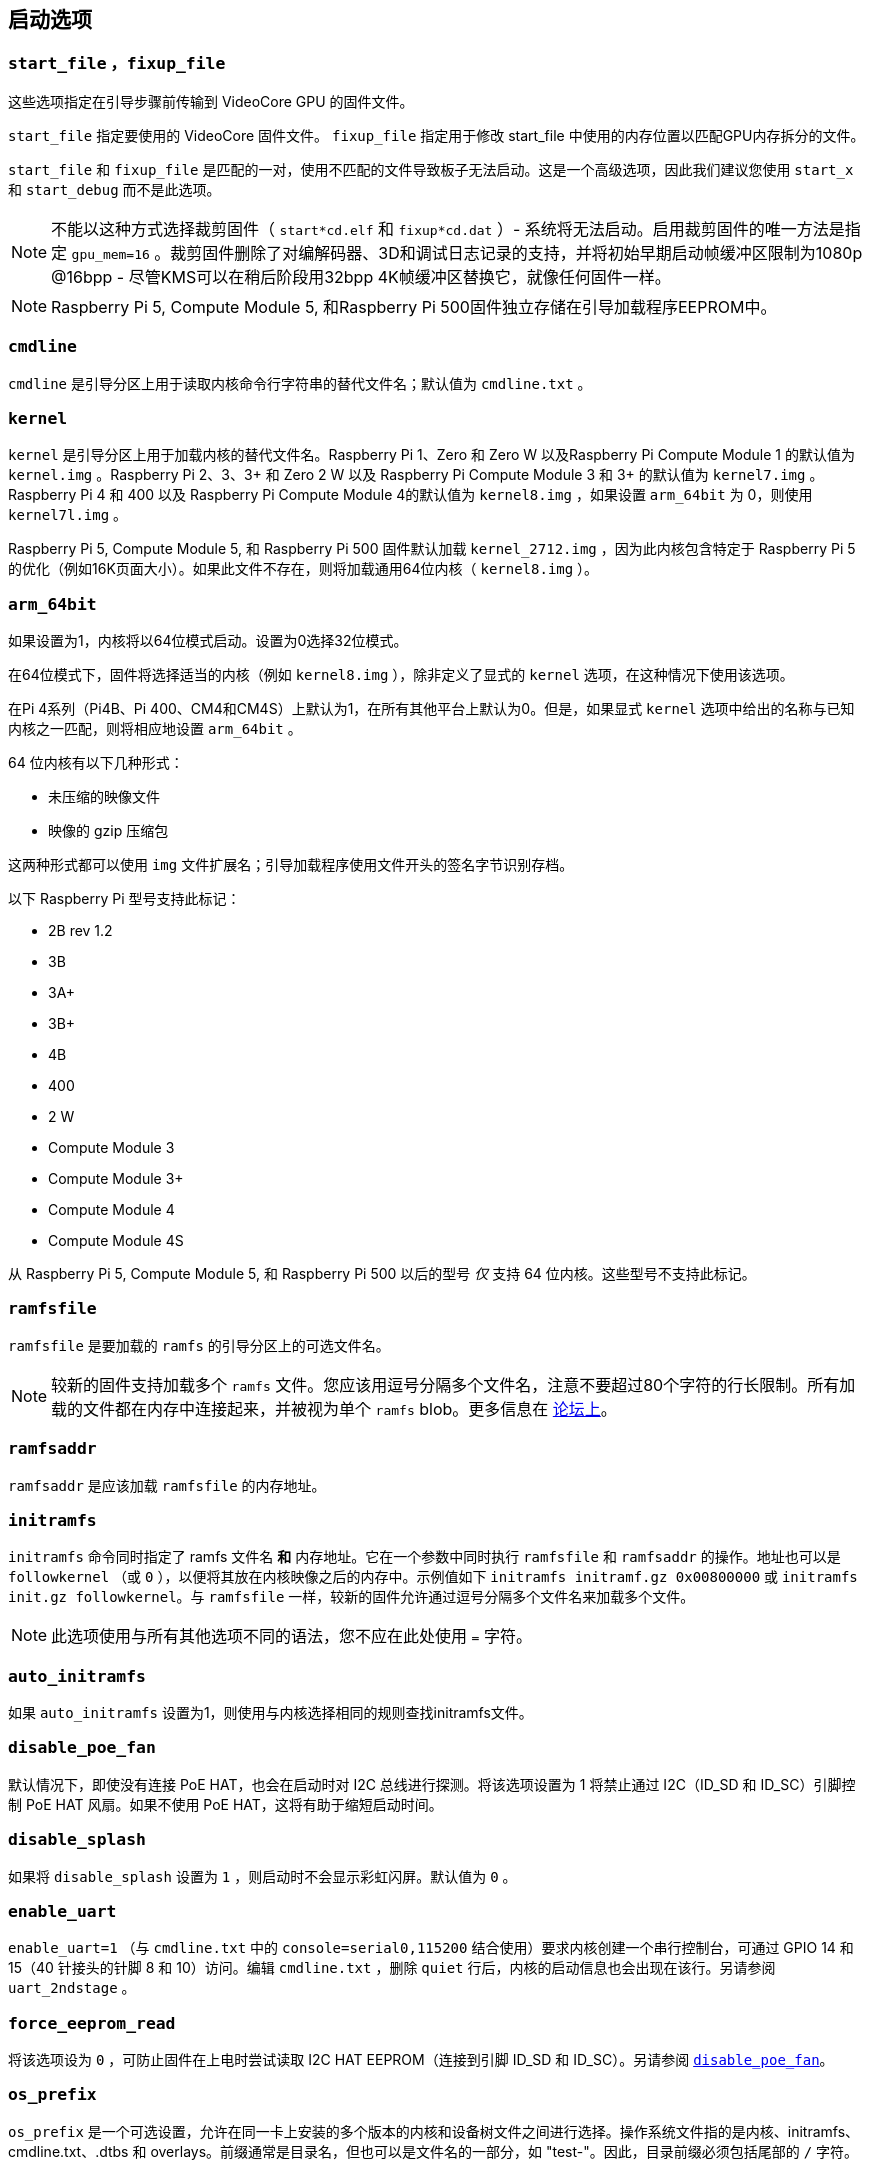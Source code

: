 [[boot-options]]
== 启动选项

[[start_file-fixup_file]]
=== `start_file` ，`fixup_file` 

这些选项指定在引导步骤前传输到 VideoCore GPU 的固件文件。

`start_file` 指定要使用的 VideoCore 固件文件。
`fixup_file` 指定用于修改 start_file 中使用的内存位置以匹配GPU内存拆分的文件。

`start_file` 和 `fixup_file` 是匹配的一对，使用不匹配的文件导致板子无法启动。这是一个高级选项，因此我们建议您使用 `start_x` 和 `start_debug` 而不是此选项。

NOTE: 不能以这种方式选择裁剪固件（ `start*cd.elf` 和 `fixup*cd.dat` ）- 系统将无法启动。启用裁剪固件的唯一方法是指定 `gpu_mem=16` 。裁剪固件删除了对编解码器、3D和调试日志记录的支持，并将初始早期启动帧缓冲区限制为1080p @16bpp - 尽管KMS可以在稍后阶段用32bpp 4K帧缓冲区替换它，就像任何固件一样。

NOTE: Raspberry Pi 5, Compute Module 5, 和Raspberry Pi 500固件独立存储在引导加载程序EEPROM中。

[[cmdline]]
=== `cmdline` 

`cmdline` 是引导分区上用于读取内核命令行字符串的替代文件名；默认值为 `cmdline.txt` 。

[[kernel]]
=== `kernel` 

`kernel` 是引导分区上用于加载内核的替代文件名。Raspberry Pi 1、Zero 和 Zero W 以及Raspberry Pi Compute Module 1 的默认值为 `kernel.img` 。Raspberry Pi 2、3、3+ 和 Zero 2 W 以及 Raspberry Pi Compute Module 3 和 3+ 的默认值为 `kernel7.img` 。Raspberry Pi 4 和 400 以及 Raspberry Pi Compute Module 4的默认值为 `kernel8.img` ，如果设置 `arm_64bit` 为 0，则使用 `kernel7l.img` 。

Raspberry Pi 5, Compute Module 5, 和 Raspberry Pi 500 固件默认加载 `kernel_2712.img` ，因为此内核包含特定于 Raspberry Pi 5 的优化（例如16K页面大小）。如果此文件不存在，则将加载通用64位内核（ `kernel8.img` ）。

[[arm_64bit]]
=== `arm_64bit` 

如果设置为1，内核将以64位模式启动。设置为0选择32位模式。

在64位模式下，固件将选择适当的内核（例如 `kernel8.img` ），除非定义了显式的 `kernel` 选项，在这种情况下使用该选项。

在Pi 4系列（Pi4B、Pi 400、CM4和CM4S）上默认为1，在所有其他平台上默认为0。但是，如果显式 `kernel` 选项中给出的名称与已知内核之一匹配，则将相应地设置 `arm_64bit` 。

64 位内核有以下几种形式：

* 未压缩的映像文件
* 映像的 gzip 压缩包

这两种形式都可以使用 `img` 文件扩展名；引导加载程序使用文件开头的签名字节识别存档。

以下 Raspberry Pi 型号支持此标记：

* 2B rev 1.2
* 3B
* 3A+
* 3B+
* 4B
* 400
* 2 W
* Compute Module 3
* Compute Module 3+
* Compute Module 4
* Compute Module 4S

从 Raspberry Pi 5, Compute Module 5, 和 Raspberry Pi 500 以后的型号 _仅_ 支持 64 位内核。这些型号不支持此标记。

=== `ramfsfile` 

`ramfsfile` 是要加载的 `ramfs` 的引导分区上的可选文件名。

NOTE: 较新的固件支持加载多个 `ramfs` 文件。您应该用逗号分隔多个文件名，注意不要超过80个字符的行长限制。所有加载的文件都在内存中连接起来，并被视为单个 `ramfs` blob。更多信息在 https://forums.raspberrypi.com/viewtopic.php?f=63&t=10532[论坛上]。

=== `ramfsaddr` 

`ramfsaddr` 是应该加载 `ramfsfile` 的内存地址。

=== `initramfs` 

`initramfs` 命令同时指定了 ramfs 文件名 *和* 内存地址。它在一个参数中同时执行 `ramfsfile` 和 `ramfsaddr` 的操作。地址也可以是 `followkernel` （或 `0` ），以便将其放在内核映像之后的内存中。示例值如下 `initramfs initramf.gz 0x00800000` 或 `initramfs init.gz followkernel`。与 `ramfsfile` 一样，较新的固件允许通过逗号分隔多个文件名来加载多个文件。

NOTE: 此选项使用与所有其他选项不同的语法，您不应在此处使用 `=` 字符。

[[auto_initramfs]]
=== `auto_initramfs` 

如果 `auto_initramfs` 设置为1，则使用与内核选择相同的规则查找initramfs文件。

[[disable_poe_fan]]
=== `disable_poe_fan` 

默认情况下，即使没有连接 PoE HAT，也会在启动时对 I2C 总线进行探测。将该选项设置为 1 将禁止通过 I2C（ID_SD 和 ID_SC）引脚控制 PoE HAT 风扇。如果不使用 PoE HAT，这将有助于缩短启动时间。

[[disable_splash]]
=== `disable_splash` 

如果将 `disable_splash` 设置为 `1` ，则启动时不会显示彩虹闪屏。默认值为 `0` 。

[[enable_uart]]
=== `enable_uart` 

`enable_uart=1` （与 `cmdline.txt` 中的 `console=serial0,115200` 结合使用）要求内核创建一个串行控制台，可通过 GPIO 14 和 15（40 针接头的针脚 8 和 10）访问。编辑 `cmdline.txt` ，删除 `quiet` 行后，内核的启动信息也会出现在该行。另请参阅 `uart_2ndstage` 。

[[force_eeprom_read]]
=== `force_eeprom_read` 

将该选项设为 `0` ，可防止固件在上电时尝试读取 I2C HAT EEPROM（连接到引脚 ID_SD 和 ID_SC）。另请参阅  xref:config_txt.adoc#disable_poe_fan[`disable_poe_fan`]。

[[os_prefix]]
=== `os_prefix` 

`os_prefix` 是一个可选设置，允许在同一卡上安装的多个版本的内核和设备树文件之间进行选择。操作系统文件指的是内核、initramfs、cmdline.txt、.dtbs 和 overlays。前缀通常是目录名，但也可以是文件名的一部分，如 "test-"。因此，目录前缀必须包括尾部的 `/` 字符。

为了降低系统无法启动的可能性，固件首先测试提供的前缀值的可行性 — 除非在新位置/名称处可以找到指定的内核和.dtb，否则前缀将被忽略（设置为""）。这种可行性测试的一个特殊情况应用于覆盖，如果 `+${os_prefix}${overlay_prefix}+` 存在，它只会从 `+${os_prefix}${overlay_prefix}README+` 加载（其中<<overlay_prefix， `overlay_prefix` >>的默认值是 `overlay/` ），否则它会忽略 `os_prefix` 并将覆盖视为共享。

（固件在检查前缀时检查密钥文件而不是目录的存在的原因有两个：前缀可能不是目录，并且并非所有引导方法都支持测试目录的存在。）

NOTE: 任何用户指定的操作系统文件都可以通过使用绝对路径（相对于引导分区）绕过所有前缀 - 只需使用 `kernel=/my_common_kernel.img` 

另请参见 <<overlay_prefix, `overlay_prefix` >> 和 xref:legacy_config_txt.adoc#upstream_kernel[`upstream_kernel`]。


[[otg_mode-raspberry-pi-4-only]]
=== `otg_mode` （仅限Raspberry Pi 4）

USB On-The-Go（通常缩写为OTG）是一项功能，允许支持带有适当OTG电缆的USB设备将自己配置为USB主机。在较旧的Raspberry Pi上，一个USB 2控制器用于USB主机和设备模式。

旗舰产品从Raspberry Pi 4B 和 键盘系列产品 从 Raspberry Pi 400（不是CM4或CM4IO）以后添加了一个高性能USB 3控制器，通过PCIe连接，以驱动主USB端口。传统的USB 2控制器仍然可以在USB-C电源连接器上用作设备（ `otg_mode=0` ，默认值）。

`otg_mode=1` 请求将功能更强大的XHCI USB 2控制器用作该USB-C连接器上的可以替换的主机控制器。

NOTE: Raspberry Pi OS 在 `/boot/firmware/config.txt`中的[CM4]配置中已经默认添加此设置。

[[overlay_prefix]]
=== `overlay_prefix` 

指定加载overlays的子目录/前缀，默认为 `overlays/` （注意尾部的 `/` ）。如果与 <<os_prefix,`os_prefix`>> 结合使用， `os_prefix` 将在 `overlay_prefix` 之前，例如， `dtoverlay=disable-bt` 将尝试加载 `+${os_prefix}${overlay_prefix}disable-bt.dtbo+` 。

NOTE:  除非存在 `+${os_prefix}${overlay_prefix}README+` ，否则overlays将与主操作系统共享（即忽略 `os_prefix` ）。

[[configuration-properties]]
=== 配置属性

Raspberry Pi 5 需要一个 `config.txt` 文件，以表明分区是可启动的。

[[boot_ramdisk]]
==== `boot_ramdisk`

如果该属性设置为 `1`，则引导加载程序将尝试加载一个名为 `boot.img` 的内存盘文件，其中包含 xref:configuration.adoc#boot-folder-contents[boot filesystem]。随后的文件（如 `start4.elf`）将从内存盘读取，而不是原始启动文件系统。

`boot_ramdisk` 的主要用途是支持 `安全启动`，不过，未签名的 `boot.img` 文件对网络启动或 `RPIBOOT` 配置也很有用。

* ramdisk 文件的最大大小为 96MB。
* `boot.img` 文件是原始磁盘 `.img` 文件。建议使用无 MBR 的普通 FAT32 分区格式。
* 在操作系统启动之前，ramdisk 文件系统的内存会被释放。
* 如果选择 xref:raspberry-pi.adoc#fail-safe-os-updates-tryboot[TRYBOOT]，引导加载程序将搜索 `tryboot.img` 而不是 `boot.img`。
* 另请参阅 xref:config_txt.adoc#autoboot-txt[autoboot.txt]。

有关 `secure-boot` 和创建 `boot.img` 文件的更多信息，请参阅 https://github.com/raspberrypi/usbboot/blob/master/Readme.md[USBBOOT].

Default: `0`

[[boot_load_flags]]
==== `boot_load_flags`

自定义固件（裸机）的实验属性。

位 0 (0x1) 表示 .elf 文件是定制固件。这将禁用任何兼容性检查（例如，是否支持 USB MSD 启动），并在启动可执行文件前重置 PCIe。

与 Raspberry Pi 5 无关，因为它没有 `start.elf` 文件。

Default: `0x0`

[[enable_rp1_uart]]
==== `enable_rp1_uart`

设置为 `1` 时，固件会将 RP1 UART0 初始化为 115200bps，并且在启动操作系统前不会复位 RP1（可使用 `pciex4_reset=1` 单独配置）。
这使得在早期启动代码（例如在裸机调试期间）中更容易在 40 针上获得 UART 输出。

Default: `0x0`

[[pciex4_reset]]
==== `pciex4_reset`

仅限 Raspberry Pi 5。

默认情况下，`RP1` 使用的 PCIe x4 控制器会在启动操作系统前复位。如果将该参数设置为 `0`，则重置将被禁用，操作系统或裸机代码可从引导加载程序继承 PCIe 配置设置。

Default: `1`

[[uart_2ndstage]]
==== `uart_2ndstage`

如果 `uart_2ndstage` 为 `1`，则启用 UART 的调试记录。该选项也会在 `start.elf` 中自动启用 UART 日志记录。xref:config_txt.adoc#boot-options[Boot options] 页面对此也有说明。

BOOT_UART "属性也会启用引导加载器 UART 日志，但除非同时设置了 `uart_2ndstage=1`，否则不会在 `start.elf` 中启用 UART 日志。

Default: `0`

[[erase_eeprom]]
==== `erase_eeprom`

如果 `erase_eeprom` 设置为 `1`，那么 `recovery.bin` 将擦除整个 SPI EEPROM，而不是烧录引导程序映像。此属性对正常启动没有影响。

Default: `0`

[[eeprom_write_protect]]
==== `eeprom_write_protect`

配置 EEPROM `写入状态寄存器`。可将其设置为将整个 EEPROM 标记为写保护，或清除写保护。

该选项必须与控制 EEPROM `写状态寄存器` 更新的 EEPROM `/WP` 引脚结合使用。 除非同时配置了 `写入状态寄存器`，否则将 `/WP` 拉低（CM4 的 `EEPROM_nWP` 或 Raspberry Pi 4 的 `TP5`）不会对 EEPROM 进行写保护。

详情请参见 https://www.winbond.com/resource-files/w25x40cl_f%2020140325.pdf[Winbond W25x40cl] 或 https://www.winbond.com/hq/product/code-storage-flash-memory/serial-nor-flash/?__locale=en&partNo=W25Q16JV[Winbond W25Q16JV] 数据手册。

`recovery.bin` 的 `config.txt` 中的 `eeprom_write_protect` 设置。

|===
| 值 | 描述

| 1
| 配置写保护区域以覆盖整个 EEPROM。

| 0
| 清除写保护区域。

| -1
| 什么也不做
|===

NOTE: `flashrom` 不支持清除写保护区域，如果定义了写保护区域，将无法更新 EEPROM。

在 Raspberry Pi 5 上，`/WP` 默认为低电平，因此一旦配置了 `写状态寄存器`，就会启用写保护。要清除写保护，可通过连接 `TP14` 和 `TP1` 将 `/WP` 拉高。

Default: `-1`

[[os_check]]
==== `os_check`

在 Raspberry Pi 5 上，固件会自动检查兼容的设备树文件，然后再尝试从当前分区启动。否则，不兼容的旧内核将被加载，然后挂起。
要禁用此检查（例如用于裸机开发），请在 config.txt 中设置 `os_check=0` 。

Default: `1`

[[bootloader_update]]
==== `bootloader_update`

该选项可设置为 0，以阻止自更新，而无需更新 EEPROM 配置。在通过网络启动更新多个 Raspberry Pi 时，该选项有时非常有用，因为可以对每个 Raspberry Pi 进行控制（例如，通过 `config.txt` 中的序列号过滤器）。

Default: `1`

=== 安全引导配置属性

[.whitepaper, title="如何使用 Raspberry Pi 安全启动", subtitle="", link=https://pip.raspberrypi.com/categories/685-whitepapers-app-notes/documents/RP-003466-WP/Boot-Security-Howto.pdf]
****
本白皮书介绍如何在基于 Raspberry Pi 4 的设备上实现安全启动。有关我们实现安全启动实施方法的概述，请参阅 https://pip.raspberrypi.com/categories/685-whitepapers-app-notes/documents/RP-004651-WP/Raspberry-Pi-4-Boot-Security.pdf[Raspberry Pi 4 安全启动] 白皮书。安全启动系统适用于基于  `buildroot` 的操作系统镜像；不建议或不支持将其用于 Raspberry Pi OS。
****

下面的 `config.txt` 属性用于对 `secure-boot` OTP 设置进行编程。这些更改是不可逆的，只能在刷新引导加载程序 EEPROM 映像时通过 `RPIBOOT` 进行编程。这可确保 "安全启动" 无法通过远程或意外插入过期 SD 卡映像进行设置。

有关启用 `secure-boot` 的更多信息，请参阅 https://github.com/raspberrypi/usbboot[USBBOOT] 库中的 https://github.com/raspberrypi/usbboot/blob/master/Readme.md#secure-boot[安全启动须知] 和 https://github.com/raspberrypi/usbboot/blob/master/secure-boot-example/README.md[安全启动指引]。

[[program_pubkey]]
==== `program_pubkey`

如果该属性设置为 `1`，那么 `recovery.bin` 将把 EEPROM 映像中公钥的哈希值写入 OTP。 设置后，引导加载程序将拒绝使用不同 RSA 密钥签名的 EEPROM 映像或未签名的映像。

Default: `0`

[[revoke_devkey]]
==== `revoke_devkey`

如果该属性设置为 `1`，`recovery.bin` 将向 OTP 写入一个值，防止 ROM 加载不支持 `安全启动` 的旧版本第二阶段引导加载程序。这可以防止通过恢复到旧版本的引导加载程序来关闭 `secure-boot` 。

Default: `0`

[[program_rpiboot_gpio]]
==== `program_rpiboot_gpio`

Compute Module有一个专用的 `nRPIBOOT` 跳线，用于选择 `RPIBOOT` 模式。带有 EEPROM 的旗舰版和键盘版 Raspberry Pi 设备没有专用的 `nRPIBOOT` 跳线。要在旗舰版和键盘版设备上选择 `RPIBOOT` 模式，请将下列 GPIO 引脚之一拉低：

* `2`
* `4`
* `5`
* `6`
* `7`
* `8`

该属性不依赖于`secure-boot`，但要确认该 GPIO 配置不会与任何可能在启动期间将 GPIO 拉低的 HAT 冲突。

为了安全起见，只能通过 `RPIBOOT` 对该属性进行编程，因此必须首先使用 `erase_eeprom` 清除引导加载程序 EEPROM。这将导致 BCM2711 ROM 故障切换到 `RPIBOOT` 模式，从而允许设置该选项。

在 BCM2712 上，您也可以通过按住电源按钮并同时连接 USB-C 电源来强制启动 `RPIBOOT` 模式。

Default: `{nbsp}`

[[program_jtag_lock]]
==== `program_jtag_lock`

如果该属性设置为 `1`，则 `recovery.bin`将编程一个 OTP 值，阻止使用 VideoCore JTAG。该选项要求同时设置 `program_pubkey` 和 `revoke_devkey`。该选项可能会阻止故障分析，只有在设备经过全面测试后才可设置。

Default: `0`


